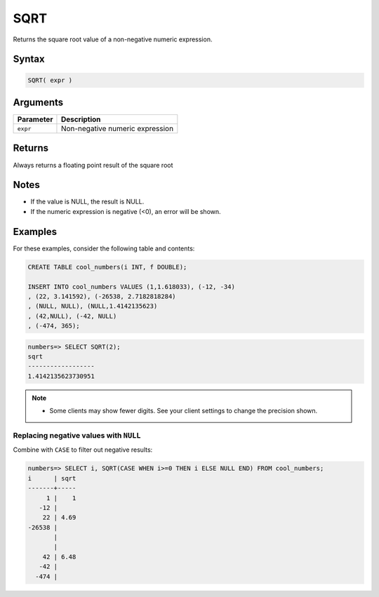 .. _sqrt:

**************************
SQRT
**************************

Returns the square root value of a non-negative numeric expression.

Syntax
==========

.. code-block:: postgres

   SQRT( expr )

Arguments
============

.. list-table:: 
   :widths: auto
   :header-rows: 1
   
   * - Parameter
     - Description
   * - ``expr``
     - Non-negative numeric expression

Returns
============

Always returns a floating point result of the square root

Notes
=======

* If the value is NULL, the result is NULL.

* If the numeric expression is negative (<0), an error will be shown.

Examples
===========

For these examples, consider the following table and contents:

.. code-block:: postgres

   CREATE TABLE cool_numbers(i INT, f DOUBLE);
   
   INSERT INTO cool_numbers VALUES (1,1.618033), (-12, -34)
   , (22, 3.141592), (-26538, 2.7182818284)
   , (NULL, NULL), (NULL,1.4142135623)
   , (42,NULL), (-42, NULL)
   , (-474, 365);

.. code-block:: psql

   numbers=> SELECT SQRT(2);
   sqrt
   ------------------
   1.4142135623730951

.. note:: 

   * Some clients may show fewer digits. See your client settings to change the precision shown.

Replacing negative values with ``NULL``
-------------------------------------------

Combine with ``CASE`` to filter out negative results:

.. code-block:: psql

   numbers=> SELECT i, SQRT(CASE WHEN i>=0 THEN i ELSE NULL END) FROM cool_numbers;
   i      | sqrt
   -------+-----
        1 |    1
      -12 |     
       22 | 4.69
   -26538 |     
          |     
          |     
       42 | 6.48
      -42 |     
     -474 |     

